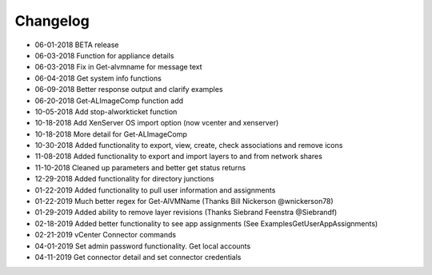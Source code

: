 Changelog
=========================
- 06-01-2018 BETA release
- 06-03-2018 Function for appliance details
- 06-03-2018 Fix in Get-alvmname for message text
- 06-04-2018 Get system info functions
- 06-09-2018 Better response output and clarify examples
- 06-20-2018 Get-ALImageComp function add
- 10-05-2018 Add stop-alworkticket function
- 10-18-2018 Add XenServer OS import option (now vcenter and xenserver)
- 10-18-2018 More detail for Get-ALImageComp
- 10-30-2018 Added functionality to export, view, create, check associations and remove icons
- 11-08-2018 Added functionality to export and import layers to and from network shares
- 11-10-2018 Cleaned up parameters and better get status returns
- 12-29-2018 Added functionality for directory junctions
- 01-22-2019 Added functionality to pull user information and assignments
- 01-22-2019 Much better regex for Get-AlVMName (Thanks Bill Nickerson @wnickerson78)
- 01-29-2019 Added ability to remove layer revisions (Thanks Siebrand Feenstra @Siebrandf)
- 02-18-2019 Added better functionality to see app assignments (See Examples\GetUserAppAssignments) 
- 02-21-2019 vCenter Connector commands
- 04-01-2019 Set admin password functionality.  Get local accounts
- 04-11-2019 Get connector detail and set connector credentials